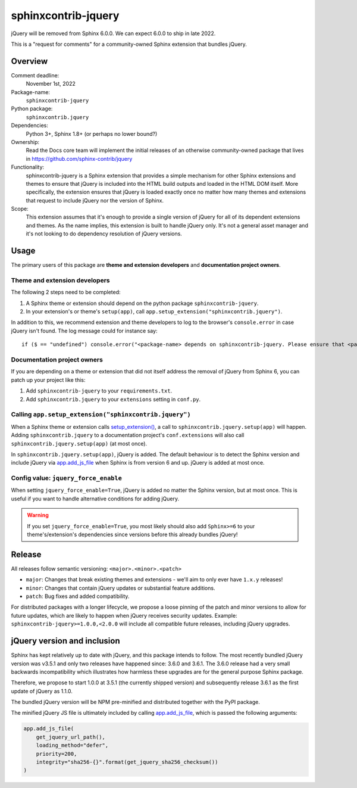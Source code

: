 sphinxcontrib-jquery
====================

jQuery will be removed from Sphinx 6.0.0. We can expect 6.0.0 to ship in late 2022.

.. seealso::

    * https://github.com/sphinx-doc/sphinx/issues/7405
    * https://github.com/sphinx-doc/sphinx/issues/10070
    * https://github.com/readthedocs/sphinx-hoverxref/issues/160
    * https://github.com/readthedocs/sphinx_rtd_theme/issues/1253
    * https://github.com/pydata/pydata-sphinx-theme/issues/764

This is a "request for comments" for a community-owned Sphinx extension that bundles jQuery.


Overview
--------

Comment deadline:
  November 1st, 2022

Package-name:
  ``sphinxcontrib-jquery``

Python package:
  ``sphinxcontrib.jquery``

Dependencies:
  Python 3+, Sphinx 1.8+ (or perhaps no lower bound?)

Ownership:
  Read the Docs core team will implement the initial releases of an otherwise community-owned package that lives in https://github.com/sphinx-contrib/jquery

Functionality:
  sphinxcontrib-jquery is a Sphinx extension that provides a simple mechanism for other Sphinx extensions and themes to ensure that jQuery is included into the HTML build outputs and loaded in the HTML DOM itself.
  More specifically, the extension ensures that jQuery is loaded exactly once no matter how many themes and extensions that request to include jQuery nor the version of Sphinx.

Scope:
  This extension assumes that it's enough to provide a single version of jQuery for all of its dependent extensions and themes.
  As the name implies, this extension is built to handle jQuery only.
  It's not a general asset manager and it's not looking to do dependency resolution of jQuery versions.

Usage
-----

The primary users of this package are
**theme and extension developers** and
**documentation project owners**.


Theme and extension developers
~~~~~~~~~~~~~~~~~~~~~~~~~~~~~~

The following 2 steps need to be completed:

#. A Sphinx theme or extension should depend on the python package ``sphinxcontrib-jquery``.
#. In your extension's or theme's ``setup(app)``, call ``app.setup_extension("sphinxcontrib.jquery")``.

In addition to this, we recommend extension and theme developers to log to the browser's ``console.error`` in case jQuery isn't found. The log message could for instance say::

  if ($ == "undefined") console.error("<package-name> depends on sphinxcontrib-jquery. Please ensure that <package-name>.setup(app) is called or add 'sphinxcontrib-jquery' to your conf.py extensions setting.")


Documentation project owners
~~~~~~~~~~~~~~~~~~~~~~~~~~~~

If you are depending on a theme or extension that did not itself address the removal of jQuery from Sphinx 6, you can patch up your project like this:

#. Add ``sphinxcontrib-jquery`` to your ``requirements.txt``.
#. Add ``sphinxcontrib.jquery`` to your ``extensions`` setting in ``conf.py``.


Calling ``app.setup_extension("sphinxcontrib.jquery")``
~~~~~~~~~~~~~~~~~~~~~~~~~~~~~~~~~~~~~~~~~~~~~~~~~~~~~~~

When a Sphinx theme or extension calls `setup_extension() <https://www.sphinx-doc.org/en/master/extdev/appapi.html#sphinx.application.Sphinx.setup_extension>`_, a call to ``sphinxcontrib.jquery.setup(app)`` will happen. Adding ``sphinxcontrib.jquery`` to a documentation project's ``conf.extensions`` will also call ``sphinxcontrib.jquery.setup(app)`` (at most once).

In ``sphinxcontrib.jquery.setup(app)``, jQuery is added. The default behaviour is to detect the Sphinx version and include jQuery via `app.add_js_file <https://www.sphinx-doc.org/en/master/extdev/appapi.html#sphinx.application.Sphinx.add_js_file>`__ when Sphinx is from version 6 and up. jQuery is added at most once.


Config value: ``jquery_force_enable``
~~~~~~~~~~~~~~~~~~~~~~~~~~~~~~~~~~~~~

When setting ``jquery_force_enable=True``, jQuery is added no matter the Sphinx version, but at most once. This is useful if you want to handle alternative conditions for adding jQuery.

.. warning::

  If you set ``jquery_force_enable=True``, you most likely should also add ``Sphinx>=6`` to your theme's/extension's dependencies since versions before this already bundles jQuery!


Release
-------

All releases follow semantic versioning: ``<major>.<minor>.<patch>``

* ``major``: Changes that break existing themes and extensions - we'll aim to only ever have ``1.x.y`` releases!
* ``minor``: Changes that contain jQuery updates or substantial feature additions.
* ``patch``: Bug fixes and added compatibility.

For distributed packages with a longer lifecycle, we propose a loose pinning of the patch and minor versions to allow for future updates, which are likely to happen when jQuery receives security updates.
Example: ``sphinxcontrib-jquery>=1.0.0,<2.0.0`` will include all compatible future releases, including jQuery upgrades.


jQuery version and inclusion
----------------------------

Sphinx has kept relatively up to date with jQuery, and this package intends to follow.
The most recently bundled jQuery version was v3.5.1 and only two releases have happened since: 3.6.0 and 3.6.1.
The 3.6.0 release had a very small backwards incompatibility which illustrates how harmless these upgrades are for the general purpose Sphinx package.

Therefore, we propose to start 1.0.0 at 3.5.1 (the currently shipped version) and subsequently release 3.6.1 as the first update of jQuery as 1.1.0.

The bundled jQuery version will be NPM pre-minified and distributed together with the PyPI package.

The minified jQuery JS file is ultimately included by calling `app.add_js_file <https://www.sphinx-doc.org/en/master/extdev/appapi.html#sphinx.application.Sphinx.add_js_file>`__, which is passed the following arguments:

.. code:: python

  app.add_js_file(
      get_jquery_url_path(),
      loading_method="defer",
      priority=200,
      integrity="sha256-{}".format(get_jquery_sha256_checksum())
  )
